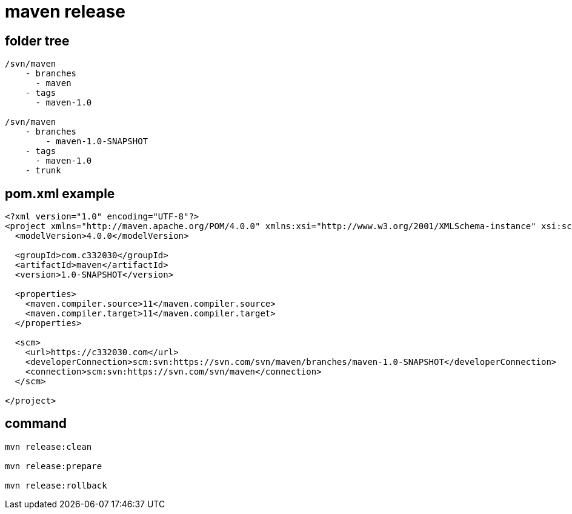 
= maven release

== folder tree

[source,text]
----

/svn/maven
    - branches
      - maven
    - tags
      - maven-1.0

/svn/maven
    - branches
        - maven-1.0-SNAPSHOT
    - tags
      - maven-1.0
    - trunk
----

== pom.xml example

[source,xml]
----
<?xml version="1.0" encoding="UTF-8"?>
<project xmlns="http://maven.apache.org/POM/4.0.0" xmlns:xsi="http://www.w3.org/2001/XMLSchema-instance" xsi:schemaLocation="http://maven.apache.org/POM/4.0.0 http://maven.apache.org/xsd/maven-4.0.0.xsd">
  <modelVersion>4.0.0</modelVersion>

  <groupId>com.c332030</groupId>
  <artifactId>maven</artifactId>
  <version>1.0-SNAPSHOT</version>

  <properties>
    <maven.compiler.source>11</maven.compiler.source>
    <maven.compiler.target>11</maven.compiler.target>
  </properties>

  <scm>
    <url>https://c332030.com</url>
    <developerConnection>scm:svn:https://svn.com/svn/maven/branches/maven-1.0-SNAPSHOT</developerConnection>
    <connection>scm:svn:https://svn.com/svn/maven</connection>
  </scm>

</project>
----

== command

[source,shell script]
----
mvn release:clean

mvn release:prepare

mvn release:rollback

----
